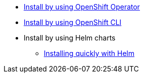 * xref:install-ocp-operator.adoc[Install by using OpenShift Operator]
* xref:install-quick-roxctl.adoc[Install by using OpenShift CLI]
* Install by using Helm charts
** xref:./installing-helm/install-helm-quick.adoc[Installing quickly with Helm]
